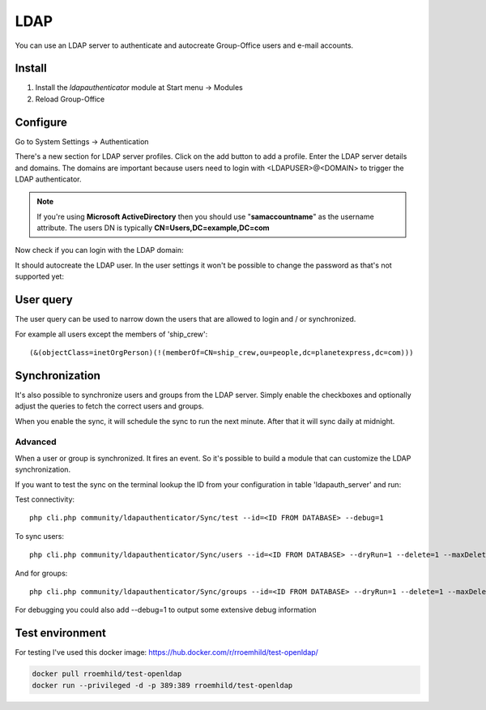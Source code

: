 LDAP
====

You can use an LDAP server to authenticate and autocreate Group-Office users and
e-mail accounts. 

Install
-------

1. Install the *ldapauthenticator* module at Start menu -> Modules
2. Reload Group-Office

Configure
---------

Go to System Settings -> Authentication

.. image:: ../../_static/ldap/4-ldap-authentication.png
   :width: 500px
   :alt: LDAP server profile

There's a new section for LDAP server profiles. Click on the add button to add 
a profile. Enter the LDAP server details and domains.
The domains are important because users need to login with <LDAPUSER>@<DOMAIN> 
to trigger the LDAP authenticator.

.. note:: If you're using **Microsoft ActiveDirectory** then you should use "**samaccountname**" as the username attribute. 
   The users DN is typically **CN=Users,DC=example,DC=com**

.. image:: ../../_static/ldap/1-ldap-server-profile.png
   :width: 500px
   :alt: LDAP server profile

Now check if you can login with the LDAP domain:

.. image:: ../../_static/ldap/2-ldap-login.png
   :width: 500px
   :alt: LDAP login

It should autocreate the LDAP user. In the user settings it won't be possible
to change the password as that's not supported yet:

.. image:: ../../_static/ldap/3-ldap-settings.png
   :width: 500px
   :alt: LDAP User settings


User query
----------
The user query can be used to narrow down the users that are allowed to login and / or synchronized.

For example all users except the members of 'ship_crew'::

    (&(objectClass=inetOrgPerson)(!(memberOf=CN=ship_crew,ou=people,dc=planetexpress,dc=com)))

Synchronization
---------------

It's also possible to synchronize users and groups from the LDAP server. Simply enable
the checkboxes and optionally adjust the queries to fetch the correct users and groups.

When you enable the sync, it will schedule the sync to run the next minute. After that 
it will sync daily at midnight.

.. image:: ../../_static/ldap/5-ldap-synchronization.png
   :width: 500px
   :alt: LDAP server profile

Advanced
````````
When a user or group is synchronized. It fires an event. So it's possible
to build a module that can customize the LDAP synchronization.

If you want to test the sync on the terminal lookup the ID from your configuration in table 'ldapauth_server' and run::

Test connectivity::

   php cli.php community/ldapauthenticator/Sync/test --id=<ID FROM DATABASE> --debug=1

To sync users::

   php cli.php community/ldapauthenticator/Sync/users --id=<ID FROM DATABASE> --dryRun=1 --delete=1 --maxDeletePercentage=50

And for groups::

   php cli.php community/ldapauthenticator/Sync/groups --id=<ID FROM DATABASE> --dryRun=1 --delete=1 --maxDeletePercentage=50

For debugging you could also add --debug=1 to output some extensive debug information

Test environment
----------------
For testing I've used this docker image: https://hub.docker.com/r/rroemhild/test-openldap/

.. code:: bash

   docker pull rroemhild/test-openldap
   docker run --privileged -d -p 389:389 rroemhild/test-openldap
